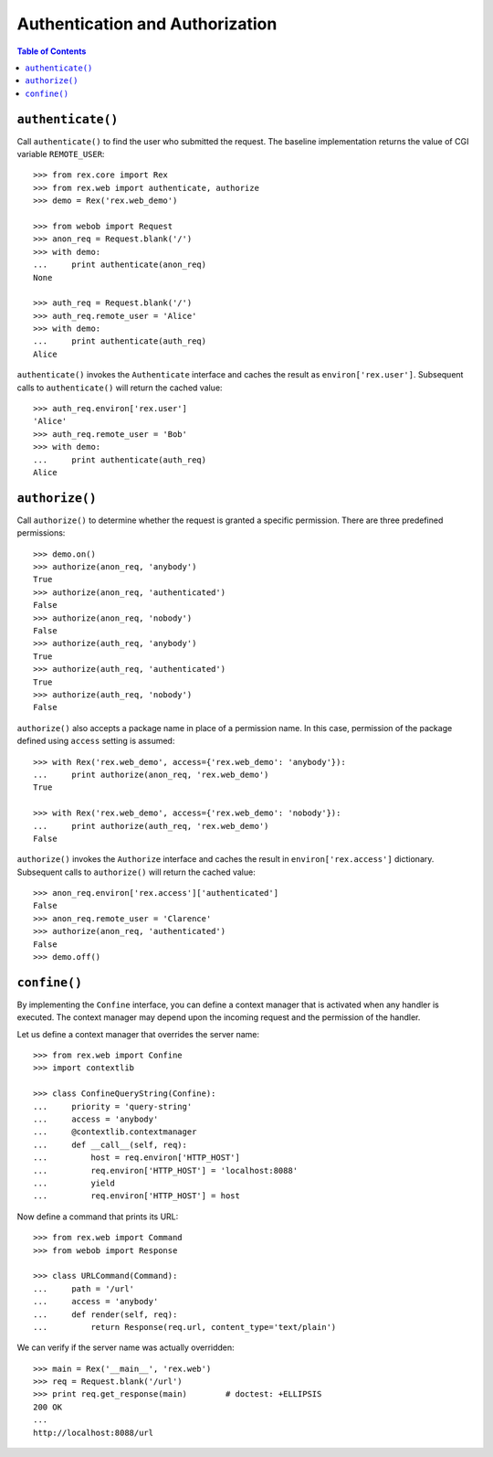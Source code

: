 ************************************
  Authentication and Authorization
************************************

.. contents:: Table of Contents


``authenticate()``
==================

Call ``authenticate()`` to find the user who submitted the request.  The
baseline implementation returns the value of CGI variable ``REMOTE_USER``::

    >>> from rex.core import Rex
    >>> from rex.web import authenticate, authorize
    >>> demo = Rex('rex.web_demo')

    >>> from webob import Request
    >>> anon_req = Request.blank('/')
    >>> with demo:
    ...     print authenticate(anon_req)
    None

    >>> auth_req = Request.blank('/')
    >>> auth_req.remote_user = 'Alice'
    >>> with demo:
    ...     print authenticate(auth_req)
    Alice

``authenticate()`` invokes the ``Authenticate`` interface and caches the
result as ``environ['rex.user']``.  Subsequent calls to ``authenticate()``
will return the cached value::

    >>> auth_req.environ['rex.user']
    'Alice'
    >>> auth_req.remote_user = 'Bob'
    >>> with demo:
    ...     print authenticate(auth_req)
    Alice


``authorize()``
===============

Call ``authorize()`` to determine whether the request is granted a specific
permission.  There are three predefined permissions::

    >>> demo.on()
    >>> authorize(anon_req, 'anybody')
    True
    >>> authorize(anon_req, 'authenticated')
    False
    >>> authorize(anon_req, 'nobody')
    False
    >>> authorize(auth_req, 'anybody')
    True
    >>> authorize(auth_req, 'authenticated')
    True
    >>> authorize(auth_req, 'nobody')
    False

``authorize()`` also accepts a package name in place of a permission name.  In
this case, permission of the package defined using ``access`` setting is
assumed::

    >>> with Rex('rex.web_demo', access={'rex.web_demo': 'anybody'}):
    ...     print authorize(anon_req, 'rex.web_demo')
    True

    >>> with Rex('rex.web_demo', access={'rex.web_demo': 'nobody'}):
    ...     print authorize(auth_req, 'rex.web_demo')
    False

``authorize()`` invokes the ``Authorize`` interface and caches the result in
``environ['rex.access']`` dictionary.  Subsequent calls to ``authorize()`` will
return the cached value::

    >>> anon_req.environ['rex.access']['authenticated']
    False
    >>> anon_req.remote_user = 'Clarence'
    >>> authorize(anon_req, 'authenticated')
    False
    >>> demo.off()


``confine()``
=============

By implementing the ``Confine`` interface, you can define a context manager
that is activated when any handler is executed.  The context manager may depend
upon the incoming request and the permission of the handler.

Let us define a context manager that overrides the server name::

    >>> from rex.web import Confine
    >>> import contextlib

    >>> class ConfineQueryString(Confine):
    ...     priority = 'query-string'
    ...     access = 'anybody'
    ...     @contextlib.contextmanager
    ...     def __call__(self, req):
    ...         host = req.environ['HTTP_HOST']
    ...         req.environ['HTTP_HOST'] = 'localhost:8088'
    ...         yield
    ...         req.environ['HTTP_HOST'] = host

Now define a command that prints its URL::

    >>> from rex.web import Command
    >>> from webob import Response

    >>> class URLCommand(Command):
    ...     path = '/url'
    ...     access = 'anybody'
    ...     def render(self, req):
    ...         return Response(req.url, content_type='text/plain')

We can verify if the server name was actually overridden::

    >>> main = Rex('__main__', 'rex.web')
    >>> req = Request.blank('/url')
    >>> print req.get_response(main)        # doctest: +ELLIPSIS
    200 OK
    ...
    http://localhost:8088/url


